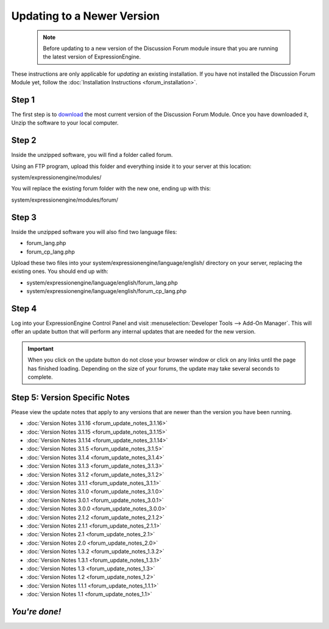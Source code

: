 Updating to a Newer Version
===========================

  .. note:: Before updating to a new version of the Discussion Forum
   module insure that you are running the latest version of
   ExpressionEngine.

These instructions are only applicable for
*updating* an existing installation. If you have not installed the
Discussion Forum Module yet, follow the :doc:`Installation
Instructions <forum_installation>`.

Step 1
------

The first step is to
`download <https://store.ellislab.com/manage>`_ the most
current version of the Discussion Forum Module. Once you have downloaded
it, Unzip the software to your local computer.

Step 2
------

Inside the unzipped software, you will find a folder called forum.

Using an FTP program, upload this folder and everything inside it to
your server at this location:

system/expressionengine/modules/

You will replace the existing forum folder with the new one,
ending up with this:

system/expressionengine/modules/forum/

Step 3
------

Inside the unzipped software you will also find two language files:

-  forum_lang.php
-  forum_cp_lang.php

Upload these two files into your
system/expressionengine/language/english/ directory on your server,
replacing the existing ones. You should end up with:

-  system/expressionengine/language/english/forum_lang.php
-  system/expressionengine/language/english/forum_cp_lang.php

Step 4
------

Log into your ExpressionEngine Control Panel and visit
:menuselection:`Developer Tools --> Add-On Manager`. This will offer an update
button that will perform any internal updates that are needed for the new
version.

.. important:: When you click on the update button do not close your browser
  window or click on any links until the page has finished loading. Depending on
  the size of your forums, the update may take several seconds to complete.

Step 5: Version Specific Notes
------------------------------

Please view the update notes that apply to any versions that are newer
than the version you have been running.

-  :doc:`Version Notes 3.1.16 <forum_update_notes_3.1.16>`
-  :doc:`Version Notes 3.1.15 <forum_update_notes_3.1.15>`
-  :doc:`Version Notes 3.1.14 <forum_update_notes_3.1.14>`
-  :doc:`Version Notes 3.1.5 <forum_update_notes_3.1.5>`
-  :doc:`Version Notes 3.1.4 <forum_update_notes_3.1.4>`
-  :doc:`Version Notes 3.1.3 <forum_update_notes_3.1.3>`
-  :doc:`Version Notes 3.1.2 <forum_update_notes_3.1.2>`
-  :doc:`Version Notes 3.1.1 <forum_update_notes_3.1.1>`
-  :doc:`Version Notes 3.1.0 <forum_update_notes_3.1.0>`
-  :doc:`Version Notes 3.0.1 <forum_update_notes_3.0.1>`
-  :doc:`Version Notes 3.0.0 <forum_update_notes_3.0.0>`
-  :doc:`Version Notes 2.1.2 <forum_update_notes_2.1.2>`
-  :doc:`Version Notes 2.1.1 <forum_update_notes_2.1.1>`
-  :doc:`Version Notes 2.1 <forum_update_notes_2.1>`
-  :doc:`Version Notes 2.0 <forum_update_notes_2.0>`
-  :doc:`Version Notes 1.3.2 <forum_update_notes_1.3.2>`
-  :doc:`Version Notes 1.3.1 <forum_update_notes_1.3.1>`
-  :doc:`Version Notes 1.3 <forum_update_notes_1.3>`
-  :doc:`Version Notes 1.2 <forum_update_notes_1.2>`
-  :doc:`Version Notes 1.1.1 <forum_update_notes_1.1.1>`
-  :doc:`Version Notes 1.1 <forum_update_notes_1.1>`

*You're done!*
--------------

